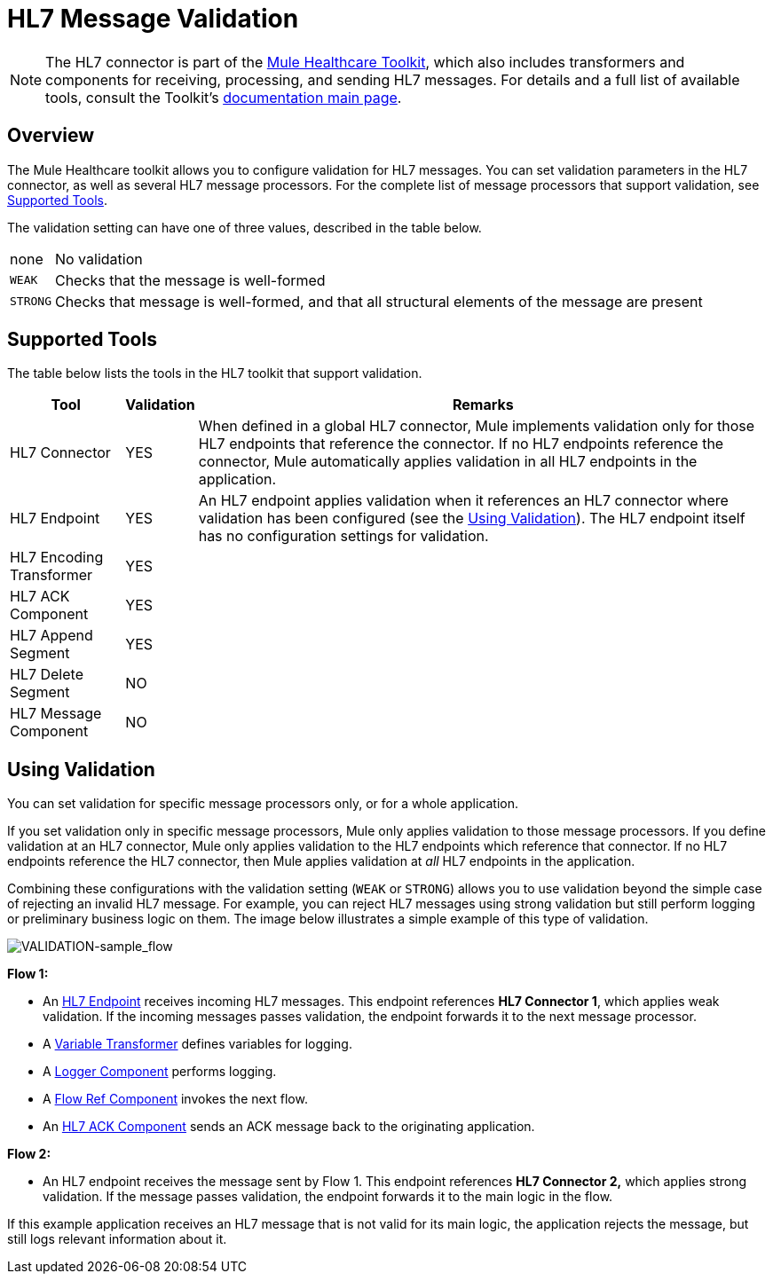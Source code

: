 = HL7 Message Validation
:keywords: hl7, message, validation

[NOTE]
The HL7 connector is part of the link:/mule-healthcare-toolkit/v/3.7[Mule Healthcare Toolkit], which also includes transformers and components for receiving, processing, and sending HL7 messages. For details and a full list of available tools, consult the Toolkit's link:/mule-healthcare-toolkit/v/3.7[documentation main page].

== Overview

The Mule Healthcare toolkit allows you to configure validation for HL7 messages. You can set validation parameters in the HL7 connector, as well as several HL7 message processors. For the complete list of message processors that support validation, see <<Supported Tools>>.

The validation setting can have one of three values, described in the table below.

[%autowidth.spread]
|===
|none |No validation
|`WEAK` |Checks that the message is well-formed
|`STRONG` |Checks that message is well-formed, and that all structural elements of the message are present
|===

== Supported Tools

The table below lists the tools in the HL7 toolkit that support validation.

[%header%autowidth.spread]
|===
|Tool |Validation |Remarks
|HL7 Connector |YES |When defined in a global HL7 connector, Mule implements validation only for those HL7 endpoints that reference the connector. If no HL7 endpoints reference the connector, Mule automatically applies validation in all HL7 endpoints in the application.
|HL7 Endpoint |YES |An HL7 endpoint applies validation when it references an HL7 connector where validation has been configured (see the <<Using Validation>>). The HL7 endpoint itself has no configuration settings for validation.
|HL7 Encoding Transformer |YES | 
|HL7 ACK Component |YES | 
|HL7 Append Segment |YES | 
|HL7 Delete Segment |NO | 
|HL7 Message Component |NO | 
|===

== Using Validation

You can set validation for specific message processors only, or for a whole application.

If you set validation only in specific message processors, Mule only applies validation to those message processors. If you define validation at an HL7 connector, Mule only applies validation to the HL7 endpoints which reference that connector. If no HL7 endpoints reference the HL7 connector, then Mule applies validation at _all_ HL7 endpoints in the application.

Combining these configurations with the validation setting (`WEAK` or `STRONG`) allows you to use validation beyond the simple case of rejecting an invalid HL7 message. For example, you can reject HL7 messages using strong validation but still perform logging or preliminary business logic on them. The image below illustrates a simple example of this type of validation.

image:VALIDATION-sample_flow.png[VALIDATION-sample_flow]

*Flow 1:*

* An link:/mule-healthcare-toolkit/v/3.7/hl7-endpoint-reference[HL7 Endpoint] receives incoming HL7 messages. This endpoint references *HL7 Connector 1*, which applies weak validation. If the incoming messages passes validation, the endpoint forwards it to the next message processor.
* A link:/mule-user-guide/v/3.7/variable-transformer-reference[Variable Transformer] defines variables for logging.
* A link:/mule-user-guide/v/3.7/logger-component-reference[Logger Component] performs logging.
* A link:/mule-user-guide/v/3.7/flow-reference-component-reference[Flow Ref Component] invokes the next flow.
* An link:/mule-healthcare-toolkit/v/3.7/hl7-ack-component-reference[HL7 ACK Component] sends an ACK message back to the originating application.

*Flow 2:*

* An HL7 endpoint receives the message sent by Flow 1. This endpoint references *HL7 Connector 2,* which applies strong validation. If the message passes validation, the endpoint forwards it to the main logic in the flow.

If this example application receives an HL7 message that is not valid for its main logic, the application rejects the message, but still logs relevant information about it.
